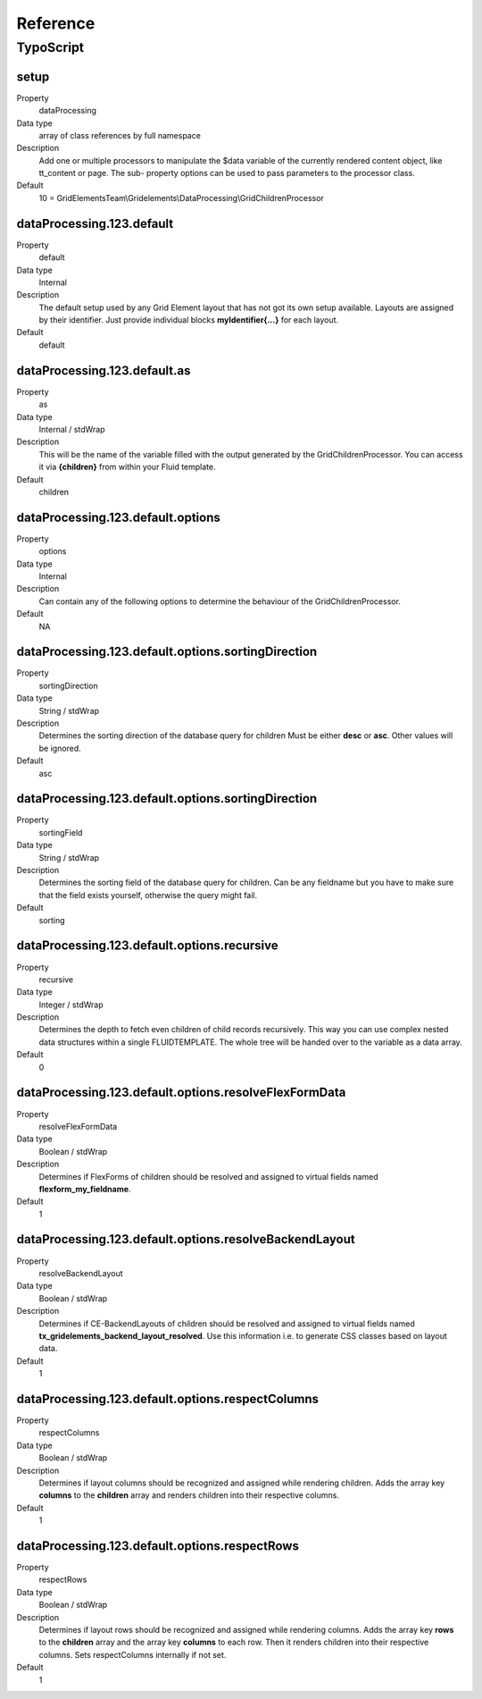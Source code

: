 .. ==================================================
.. FOR YOUR INFORMATION
.. --------------------------------------------------
.. -*- coding: utf-8 -*- with BOM.

.. ==================================================
.. DEFINE SOME TEXTROLES
.. --------------------------------------------------
.. role::   underline
.. role::   typoscript(code)
.. role::   ts(typoscript)
   :class:  typoscript
.. role::   php(code)


Reference
---------

.. ### BEGIN~OF~TABLE ###


.. _typoscript:

TypoScript
^^^^^^^^^^


.. _typoscript-grid-children-processor:

setup
""""""""""""""""

.. container:: table-row

   Property
         dataProcessing

   Data type
         array of class references by full namespace

   Description
         Add one or multiple processors to manipulate the $data variable of the currently rendered content object, like tt_content or page. The sub- property options can be used to pass parameters to the processor class.

   Default
         10 = GridElementsTeam\\Gridelements\\DataProcessing\\GridChildrenProcessor


.. _typoscript-dataprocessing-default:

dataProcessing.123.default
""""""""""""""""""""""""""

.. container:: table-row

   Property
         default

   Data type
         Internal

   Description
         The default setup used by any Grid Element layout that has not got its
         own setup available. Layouts are assigned by their identifier.
         Just provide individual blocks **myIdentifier{...}** for each layout.

   Default
         default


.. _typoscript-dataprocessing-default-as:

dataProcessing.123.default.as
"""""""""""""""""""""""""""""

.. container:: table-row

   Property
         as

   Data type
         Internal / stdWrap

   Description
         This will be the name of the variable filled with the output generated
         by the GridChildrenProcessor. You can access it via **{children}** from
         within your Fluid template.

   Default
         children


.. _typoscript-dataprocessing-default-options:

dataProcessing.123.default.options
""""""""""""""""""""""""""""""""""

.. container:: table-row

   Property
         options

   Data type
         Internal

   Description
         Can contain any of the following options to determine the behaviour
         of the GridChildrenProcessor.

   Default
         N\A


.. _typoscript-dataprocessing-default-options-sortingDirection:

dataProcessing.123.default.options.sortingDirection
"""""""""""""""""""""""""""""""""""""""""""""""""""

.. container:: table-row

   Property
         sortingDirection

   Data type
         String / stdWrap

   Description
         Determines the sorting direction of the database query for children
         Must be either **desc** or **asc**. Other values will be ignored.

   Default
         asc


.. _typoscript-dataprocessing-default-options-sortingField:

dataProcessing.123.default.options.sortingDirection
"""""""""""""""""""""""""""""""""""""""""""""""""""

.. container:: table-row

   Property
         sortingField

   Data type
         String / stdWrap

   Description
         Determines the sorting field of the database query for children.
         Can be any fieldname but you have to make sure that the field exists
         yourself, otherwise the query might fail.

   Default
         sorting


.. _typoscript-dataprocessing-default-options-recursive:

dataProcessing.123.default.options.recursive
""""""""""""""""""""""""""""""""""""""""""""

.. container:: table-row

   Property
         recursive

   Data type
         Integer / stdWrap

   Description
         Determines the depth to fetch even children of child records
         recursively. This way you can use complex nested data structures
         within a single FLUIDTEMPLATE. The whole tree will be handed over
         to the variable as a data array.

   Default
         0


.. _typoscript-dataprocessing-default-options-resolveFlexFormData:

dataProcessing.123.default.options.resolveFlexFormData
""""""""""""""""""""""""""""""""""""""""""""""""""""""

.. container:: table-row

   Property
         resolveFlexFormData

   Data type
         Boolean / stdWrap

   Description
         Determines if FlexForms of children should be resolved and assigned
         to virtual fields named **flexform\_my\_fieldname**.

   Default
         1


.. _typoscript-dataprocessing-default-options-resolveBackendLayout:

dataProcessing.123.default.options.resolveBackendLayout
"""""""""""""""""""""""""""""""""""""""""""""""""""""""

.. container:: table-row

   Property
         resolveBackendLayout

   Data type
         Boolean / stdWrap

   Description
         Determines if CE-BackendLayouts of children should be resolved and
         assigned to virtual fields named **tx\_gridelements\_backend\_layout\_resolved**.
         Use this information i.e. to generate CSS classes based on layout data.

   Default
         1


.. _typoscript-dataprocessing-default-options-respectColumns:

dataProcessing.123.default.options.respectColumns
"""""""""""""""""""""""""""""""""""""""""""""""""

.. container:: table-row

   Property
         respectColumns

   Data type
         Boolean / stdWrap

   Description
         Determines if layout columns should be recognized and assigned while
         rendering children. Adds the array key **columns** to the **children** array
         and renders children into their respective columns.

   Default
         1


.. _typoscript-dataprocessing-default-options-respectRows:

dataProcessing.123.default.options.respectRows
""""""""""""""""""""""""""""""""""""""""""""""

.. container:: table-row

   Property
         respectRows

   Data type
         Boolean / stdWrap

   Description
         Determines if layout rows should be recognized and assigned while
         rendering columns. Adds the array key **rows** to the **children** array
         and the array key **columns** to each row.
         Then it renders children into their respective columns.
         Sets respectColumns internally if not set.

   Default
         1


.. ###### END~OF~TABLE ######


